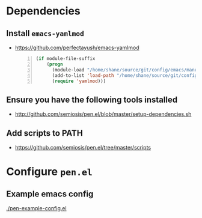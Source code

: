 * Dependencies
** Install =emacs-yamlmod=
- https://github.com/perfectayush/emacs-yamlmod

 #+BEGIN_SRC emacs-lisp -n :async :results verbatim code
   (if module-file-suffix
       (progn
         (module-load "/home/shane/source/git/config/emacs/manual-packages/emacs-yamlmod/target/release/libyamlmod.so")
         (add-to-list 'load-path "/home/shane/source/git/config/emacs/manual-packages/emacs-yamlmod")
         (require 'yamlmod)))
 #+END_SRC

** Ensure you have the following tools installed
- http://github.com/semiosis/pen.el/blob/master/setup-dependencies.sh

** Add scripts to PATH
- https://github.com/semiosis/pen.el/tree/master/scripts

* Configure =pen.el=
** Example emacs config
[[./pen-example-config.el]]